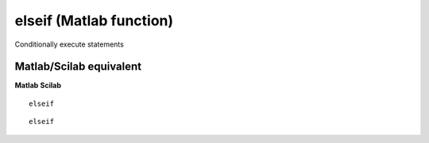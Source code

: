 


elseif (Matlab function)
========================

Conditionally execute statements



Matlab/Scilab equivalent
~~~~~~~~~~~~~~~~~~~~~~~~
**Matlab** **Scilab**

::

    elseif



::

    elseif




